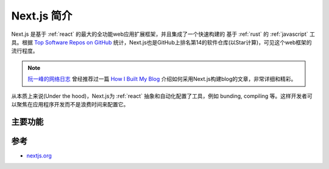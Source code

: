 .. _intro_nextjs:

=================
Next.js 简介
=================

Next.js 是基于 :ref:`react` 的最大的全功能web应用扩展框架，并且集成了一个快速构建的 基于 :ref:`rust` 的 :ref:`javascript` 工具。根据 `Top Software Repos on GitHub <https://ght.creativemaybeno.dev/>`_ 统计，Next.js也是GitHub上排名第14的软件仓库(以Star计算)，可见这个web框架的流行程度。

.. note::

   `阮一峰的网络日志 <https://www.ruanyifeng.com/blog/>`_ 曾经推荐过一篇 `How I Built My Blog <https://www.joshwcomeau.com/blog/how-i-built-my-blog/>`_ 介绍如何采用Next.js构建blog的文章，非常详细和精彩。

从本质上来说(Under the hood)，Next.js为 :ref:`react` 抽象和自动化配置了工具，例如 bunding, compiling 等。这样开发者可以聚焦在应用程序开发而不是浪费时间来配置它。

主要功能
==========

.. csv-table:: Next.js 主要功能
   :file: intro_nextjs/nextjs_features.csv
   :widths: 20, 80
   :header-rows: 1

参考
======

- `nextjs.org <https://nextjs.org/>`_
